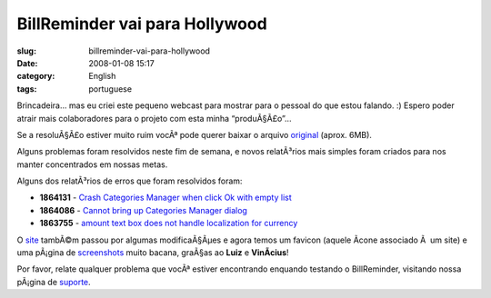 BillReminder vai para Hollywood
###############################
:slug: billreminder-vai-para-hollywood
:date: 2008-01-08 15:17
:category: English
:tags: portuguese

Brincadeira… mas eu criei este pequeno webcast para mostrar para o
pessoal do que estou falando. :) Espero poder atrair mais colaboradores
para o projeto com esta minha “produÃ§Ã£o”…

Se a resoluÃ§Ã£o estiver muito ruim vocÃª pode querer baixar o arquivo
`original <http://www.gnulinuxbrasil.org/downloads/billreminder_en.ogv>`__
(aprox. 6MB).

Alguns problemas foram resolvidos neste fim de semana, e novos
relatÃ³rios mais simples foram criados para nos manter concentrados em
nossas metas.

Alguns dos relatÃ³rios de erros que foram resolvidos foram:

-  **1864131** - `Crash Categories Manager when click Ok with empty
   list <https://sourceforge.net/tracker/index.php?func=detail&aid=1864131&group_id=161428&atid=819795>`__
-  **1864086** - `Cannot bring up Categories Manager
   dialog <https://sourceforge.net/tracker/index.php?func=detail&aid=1864086&group_id=161428&atid=819795>`__
-  **1863755** - `amount text box does not handle localization for
   currency <https://sourceforge.net/tracker/index.php?func=detail&aid=1863755&group_id=161428&atid=819795>`__

O `site <http://billreminder.gnulinuxbrasil.org>`__ tambÃ©m passou por
algumas modificaÃ§Ãµes e agora temos um favicon (aquele Ã­cone associado
Ã  um site) e uma pÃ¡gina de
`screenshots <http://billreminder.gnulinuxbrasil.org/?page_id=5>`__
muito bacana, graÃ§as ao **Luiz** e **VinÃ­cius**!

Por favor, relate qualquer problema que vocÃª estiver encontrando
enquando testando o BillReminder, visitando nossa pÃ¡gina de
`suporte <https://sourceforge.net/tracker/?group_id=161428>`__.
